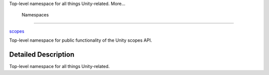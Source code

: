 Top-level namespace for all things Unity-related. More...

        Namespaces
------------------

 

`scopes </sdk/scopes/cpp/unity.scopes/>`__

 

| Top-level namespace for public functionality of the Unity scopes API.

 

Detailed Description
--------------------

Top-level namespace for all things Unity-related.


